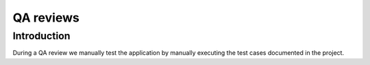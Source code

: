 QA reviews
----------

Introduction
============

During a QA review we manually test the application by manually executing
the test cases documented in the project.

